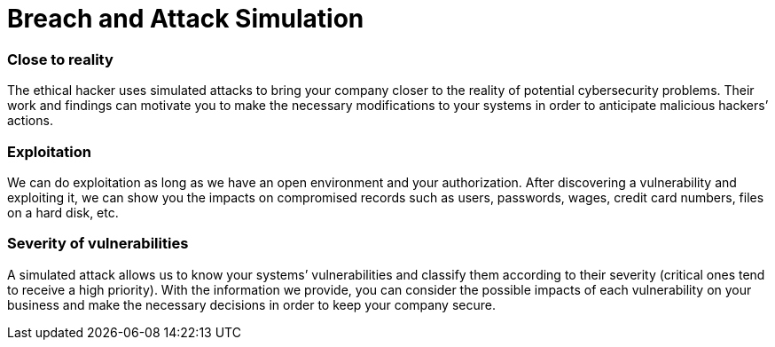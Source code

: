 :page-slug: solutions/attack-simulation/
:page-description: Our certified team of ethical hackers understands malicious intentions and knows how to perform simulated attacks to assess your IT systems’ security.
:page-keywords: Fluid Attacks, Solutions, Attack Simulation, Ethical Hacking, Cyberattack, Security, Vulnerability
:page-solutiontitle: attack-simulation
:page-solution: Simulating an attack scenario can be the best way to discover whether an organization’s information system and defense staff are ready to identify, respond to, and prevent real threats. Current malicious hackers and malware follow specific procedures which our certified team of ethical hackers has the ability to understand and implement in every controlled simulation. Through this solution, in which our team strictly assumes the role of the attacker, you will find out what the weaknesses of your company are in terms of cybersecurity, and consequently achieve the first step to strengthening your IT systems’ controls and enhancing their security.
:page-template: solution

= Breach and Attack Simulation

=== Close to reality

The ethical hacker uses simulated attacks to bring your company closer to the
reality of potential cybersecurity problems. Their work and findings can
motivate you to make the necessary modifications to your systems in order to
anticipate malicious hackers’ actions.

=== Exploitation

We can do exploitation as long as we have an open environment and your
authorization. After discovering a vulnerability and exploiting it, we can show
you the impacts on compromised records such as users, passwords, wages, credit
card numbers, files on a hard disk, etc.

=== Severity of vulnerabilities

A simulated attack allows us to know your systems’ vulnerabilities and classify
them according to their severity (critical ones tend to receive a high
priority). With the information we provide, you can consider the possible
impacts of each vulnerability on your business and make the necessary decisions
in order to keep your company secure.
